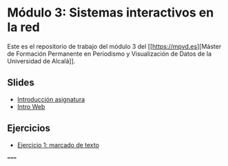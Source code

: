 * Módulo 3: Sistemas interactivos en la red
Este es el repositorio de trabajo del módulo 3 del [[https://mpvd.es][Máster de Formación
Permanente en Periodismo y Visualización de Datos de la Universidad de
Alcalá]].

** Slides
- [[https://mpvdes.github.io/uah2223-sistemas-interactivos-red/sesiones/00-intro/00-intro.html][Introducción asignatura]]
- [[https://mpvdes.github.io/uah2223-sistemas-interactivos-red/sesiones/01-slides-m4/01-slides-m4.html][Intro Web]]

** Ejercicios
- [[file:practicas/e1-marcado.html][Ejercicio 1: marcado de texto]]

=====
[[./img/logo.svg]]
